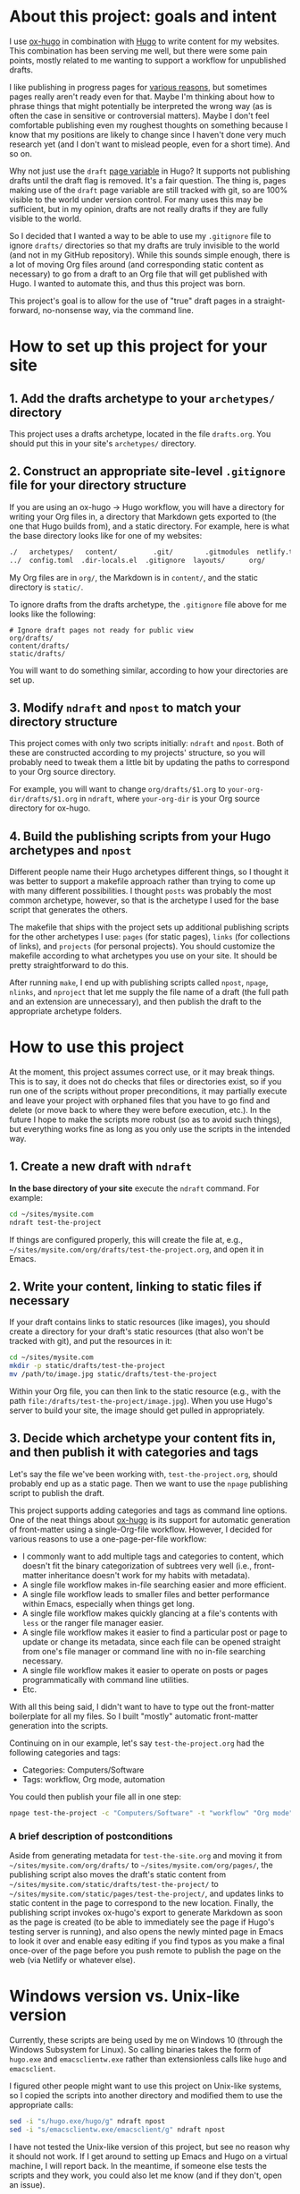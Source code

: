 * About this project: goals and intent

I use [[https://ox-hugo.scripter.co/][ox-hugo]] in combination with [[https://gohugo.io/][Hugo]] to write content for my websites. This combination has been serving me well, but there were some pain points, mostly related to me wanting to support a workflow for unpublished drafts.

I like publishing in progress pages for [[https://www.steventammen.com/about/#publishing-in-progress-pages][various reasons]], but sometimes pages really aren't ready even for that. Maybe I'm thinking about how to phrase things that might potentially be interpreted the wrong way (as is often the case in sensitive or controversial matters). Maybe I don't feel comfortable publishing even my roughest thoughts on something because I know that my positions are likely to change since I haven't done very much research yet (and I don't want to mislead people, even for a short time). And so on.

Why not just use the =draft= [[https://gohugo.io/variables/page/][page variable]] in Hugo? It supports not publishing drafts until the draft flag is removed. It's a fair question. The thing is, pages making use of the =draft= page variable are still tracked with git, so are 100% visible to the world under version control. For many uses this may be sufficient, but in my opinion, drafts are not really drafts if they are fully visible to the world.

So I decided that I wanted a way to be able to use my  =.gitignore= file to ignore  =drafts/= directories so that my drafts are truly invisible to the world (and not in my GitHub repository). While this sounds simple enough, there is a lot of moving Org files around (and corresponding static content as necessary) to go from a draft to an Org file that will get published with Hugo. I wanted to automate this, and thus this project was born. 

This project's goal is to allow for the use of "true" draft pages in a straight-forward, no-nonsense way, via the command line.

* How to set up this project for your site

** 1. Add the drafts archetype to your =archetypes/= directory

This project uses a drafts archetype, located in the file =drafts.org=. You should put this in your site's =archetypes/= directory.

** 2. Construct an appropriate site-level =.gitignore= file for your directory structure

If you are using an ox-hugo -> Hugo workflow, you will have a directory for writing your Org files in, a directory that Markdown gets exported to (the one that Hugo builds from), and a static directory. For example, here is what the base directory looks like for one of my websites:

#+BEGIN_SRC bash
./   archetypes/   content/         .git/        .gitmodules  netlify.toml  README.org  themes/
../  config.toml  .dir-locals.el  .gitignore  layouts/      org/           static/
#+END_SRC

My Org files are in =org/=, the Markdown is in =content/=, and the static directory is =static/=.

To ignore drafts from the drafts archetype, the =.gitignore= file above for me looks like the following:

#+BEGIN_SRC
# Ignore draft pages not ready for public view
org/drafts/
content/drafts/
static/drafts/
#+END_SRC

You will want to do something similar, according to how your directories are set up.

** 3. Modify =ndraft=  and =npost= to match your directory structure

This project comes with only two scripts initially: =ndraft= and =npost=. Both of these are constructed according to my projects' structure, so you will probably need to tweak them a little bit by updating the paths to correspond to your Org source directory.

For example, you will want to change =org/drafts/$1.org= to =your-org-dir/drafts/$1.org= in =ndraft=, where =your-org-dir= is your Org source directory for ox-hugo.

** 4. Build the publishing scripts from your Hugo archetypes and =npost=

Different people name their Hugo archetypes different things, so I thought it was better to support a makefile approach rather than trying to come up with many different possibilities. I thought =posts= was probably the most common archetype, however, so that is the archetype I used for the base script that generates the others.

The makefile that ships with the project sets up additional publishing scripts for the other archetypes I use: =pages= (for static pages), =links= (for collections of links), and =projects= (for personal projects). You should customize the makefile according to what archetypes you use on your site. It should be pretty straightforward to do this.

After running =make=, I end up with publishing scripts called =npost=, =npage=, =nlinks=, and =nproject= that let me supply the file name of a draft (the full path and an extension are unnecessary), and then publish the draft to the appropriate archetype folders.

* How to use this project

At the moment, this project assumes correct use, or it may break things. This is to say, it does not do checks that files or directories exist, so if you run one of the scripts without proper preconditions, it may partially execute and leave your project with orphaned files that you have to go find and delete (or move back to where they were before execution, etc.). In the future I hope to make the scripts more robust (so as to avoid such things), but everything works fine as long as you only use the scripts in the intended way.

** 1. Create a new draft with =ndraft=

*In the base directory of your site* execute the =ndraft= command. For example:

#+BEGIN_SRC bash
cd ~/sites/mysite.com
ndraft test-the-project
#+END_SRC

If things are configured properly, this will create the file at, e.g., =~/sites/mysite.com/org/drafts/test-the-project.org=, and open it in Emacs.

** 2. Write your content, linking to static files if necessary

If your draft contains links to static resources (like images), you should create a directory for your draft's static resources (that also won't be tracked with git), and put the resources in it:

#+BEGIN_SRC bash
cd ~/sites/mysite.com
mkdir -p static/drafts/test-the-project
mv /path/to/image.jpg static/drafts/test-the-project
#+END_SRC

Within your Org file, you can then link to the static resource (e.g., with the path =file:/drafts/test-the-project/image.jpg=). When you use Hugo's server to build your site, the image should get pulled in appropriately.

** 3. Decide which archetype your content fits in, and then publish it with categories and tags

Let's say the file we've been working with, =test-the-project.org=, should probably end up as a static page. Then we want to use the =npage= publishing script to publish the draft.

This project supports adding categories and tags as command line options. One of the neat things about [[https://ox-hugo.scripter.co/][ox-hugo]] is its support for automatic generation of front-matter using a single-Org-file workflow. However, I decided for various reasons to use a one-page-per-file workflow:

- I commonly want to add multiple tags and categories to content, which doesn't fit the binary categorization of subtrees very well (i.e., front-matter inheritance doesn't work for my habits with metadata).
- A single file workflow makes in-file searching easier and more efficient.
- A single file workflow leads to smaller files and better performance within Emacs, especially when things get long.
- A single file workflow makes quickly glancing at a file's contents with =less= or the ranger file manager easier.
- A single file workflow makes it easier to find a particular post or page to update or change its metadata, since each file can be opened straight from one's file manager or command line with no in-file searching necessary.
- A single file workflow makes it easier to operate on posts or pages programmatically with command line utilities.
- Etc.

With all this being said, I didn't want to have to type out the front-matter boilerplate for all my files. So I built "mostly" automatic front-matter generation into the scripts.

Continuing on in our example, let's say =test-the-project.org= had the following categories and tags:

- Categories: Computers/Software
- Tags: workflow, Org mode, automation

You could then publish your file all in one step:

#+BEGIN_SRC bash
npage test-the-project -c "Computers/Software" -t "workflow" "Org mode" "automation"
#+END_SRC

*** A brief description of postconditions

Aside from generating metadata for =test-the-site.org= and moving it from =~/sites/mysite.com/org/drafts/= to =~/sites/mysite.com/org/pages/=, the publishing script also moves the draft's static content from =~/sites/mysite.com/static/drafts/test-the-project/= to =~/sites/mysite.com/static/pages/test-the-project/=, and updates links to static content in the page to correspond to the new location. Finally, the publishing script invokes ox-hugo's export to generate Markdown as soon as the page is created (to be able to immediately see the page if Hugo's testing server is running), and also opens the newly minted page in Emacs to look it over and enable easy editing if you find typos as you make a final once-over of the page before you push remote to publish the page on the web (via Netlify or whatever else).

* Windows version vs. Unix-like version

Currently, these scripts are being used by me on Windows 10 (through the Windows Subsystem for Linux). So calling binaries takes the form of =hugo.exe= and =emacsclientw.exe= rather than extensionless calls like =hugo= and =emacsclient=.

I figured other people might want to use this project on Unix-like systems, so I copied the scripts into another directory and modified them to use the appropriate calls:

#+BEGIN_SRC bash
sed -i "s/hugo.exe/hugo/g" ndraft npost
sed -i "s/emacsclientw.exe/emacsclient/g" ndraft npost
#+END_SRC

I have not tested the Unix-like version of this project, but see no reason why it should not work. If I get around to setting up Emacs and Hugo on a virtual machine, I will report back. In the meantime, if someone else tests the scripts and they work, you could also let me know (and if they don't, open an issue).

* Using this project as a dotfiles submodule

If you have a dotfiles repository, you might consider using this project as a submodule. This is what I do with [[https://github.com/StevenTammen/dotfiles][my dotfiles]]. Submodules are a bit complicated, and I recommend reading [[https://chrisjean.com/git-submodules-adding-using-removing-and-updating/][this tutorial]] if you've never used them or are a bit rusty.

Here's what this looked like for me (use the =unix-like= directory if you are not on windows):

#+BEGIN_SRC bash
cd ~/dotfiles
git submodule add git@github.com:StevenTammen/ox-hugo-publish.git bin/ox-hugo-publish
cd bin/ox-hugo-publish/windows
make
cd -
chmod -R 755 bin/ox-hugo-publish/windows
#+END_SRC

You'll want to give the shell scripts execute permissions. You'll also want to add the executables to your path in your shell configuration file (e.g., .bashrc, init.fish, etc.).
